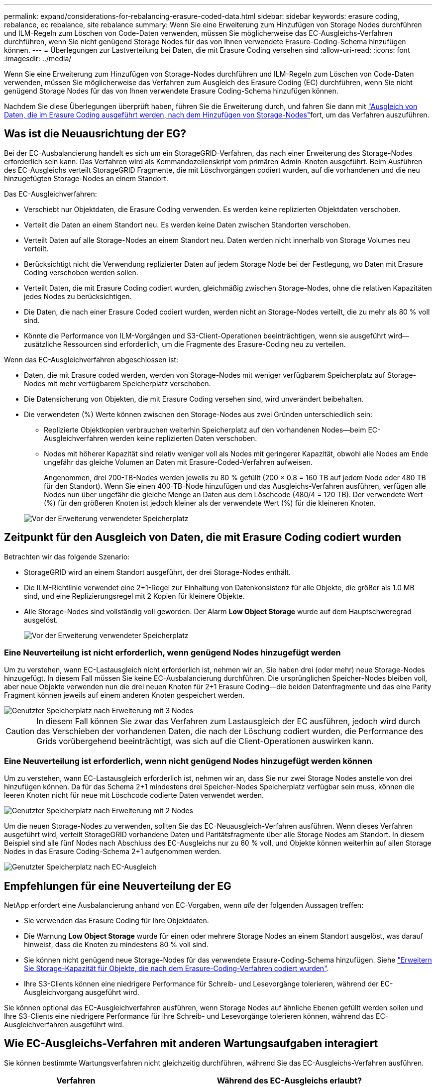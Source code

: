 ---
permalink: expand/considerations-for-rebalancing-erasure-coded-data.html 
sidebar: sidebar 
keywords: erasure coding, rebalance, ec rebalance, site rebalance 
summary: Wenn Sie eine Erweiterung zum Hinzufügen von Storage Nodes durchführen und ILM-Regeln zum Löschen von Code-Daten verwenden, müssen Sie möglicherweise das EC-Ausgleichs-Verfahren durchführen, wenn Sie nicht genügend Storage Nodes für das von Ihnen verwendete Erasure-Coding-Schema hinzufügen können. 
---
= Überlegungen zur Lastverteilung bei Daten, die mit Erasure Coding versehen sind
:allow-uri-read: 
:icons: font
:imagesdir: ../media/


[role="lead"]
Wenn Sie eine Erweiterung zum Hinzufügen von Storage-Nodes durchführen und ILM-Regeln zum Löschen von Code-Daten verwenden, müssen Sie möglicherweise das Verfahren zum Ausgleich des Erasure Coding (EC) durchführen, wenn Sie nicht genügend Storage Nodes für das von Ihnen verwendete Erasure Coding-Schema hinzufügen können.

Nachdem Sie diese Überlegungen überprüft haben, führen Sie die Erweiterung durch, und fahren Sie dann mit link:rebalancing-erasure-coded-data-after-adding-storage-nodes.html["Ausgleich von Daten, die im Erasure Coding ausgeführt werden, nach dem Hinzufügen von Storage-Nodes"]fort, um das Verfahren auszuführen.



== Was ist die Neuausrichtung der EG?

Bei der EC-Ausbalancierung handelt es sich um ein StorageGRID-Verfahren, das nach einer Erweiterung des Storage-Nodes erforderlich sein kann. Das Verfahren wird als Kommandozeilenskript vom primären Admin-Knoten ausgeführt. Beim Ausführen des EC-Ausgleichs verteilt StorageGRID Fragmente, die mit Löschvorgängen codiert wurden, auf die vorhandenen und die neu hinzugefügten Storage-Nodes an einem Standort.

Das EC-Ausgleichverfahren:

* Verschiebt nur Objektdaten, die Erasure Coding verwenden. Es werden keine replizierten Objektdaten verschoben.
* Verteilt die Daten an einem Standort neu. Es werden keine Daten zwischen Standorten verschoben.
* Verteilt Daten auf alle Storage-Nodes an einem Standort neu. Daten werden nicht innerhalb von Storage Volumes neu verteilt.
* Berücksichtigt nicht die Verwendung replizierter Daten auf jedem Storage Node bei der Festlegung, wo Daten mit Erasure Coding verschoben werden sollen.
* Verteilt Daten, die mit Erasure Coding codiert wurden, gleichmäßig zwischen Storage-Nodes, ohne die relativen Kapazitäten jedes Nodes zu berücksichtigen.
* Die Daten, die nach einer Erasure Coded codiert wurden, werden nicht an Storage-Nodes verteilt, die zu mehr als 80 % voll sind.
* Könnte die Performance von ILM-Vorgängen und S3-Client-Operationen beeinträchtigen, wenn sie ausgeführt wird&#8212;zusätzliche Ressourcen sind erforderlich, um die Fragmente des Erasure-Coding neu zu verteilen.


Wenn das EC-Ausgleichverfahren abgeschlossen ist:

* Daten, die mit Erasure coded werden, werden von Storage-Nodes mit weniger verfügbarem Speicherplatz auf Storage-Nodes mit mehr verfügbarem Speicherplatz verschoben.
* Die Datensicherung von Objekten, die mit Erasure Coding versehen sind, wird unverändert beibehalten.
* Die verwendeten (%) Werte können zwischen den Storage-Nodes aus zwei Gründen unterschiedlich sein:
+
** Replizierte Objektkopien verbrauchen weiterhin Speicherplatz auf den vorhandenen Nodes&#8212;beim EC-Ausgleichverfahren werden keine replizierten Daten verschoben.
** Nodes mit höherer Kapazität sind relativ weniger voll als Nodes mit geringerer Kapazität, obwohl alle Nodes am Ende ungefähr das gleiche Volumen an Daten mit Erasure-Coded-Verfahren aufweisen.
+
Angenommen, drei 200-TB-Nodes werden jeweils zu 80 % gefüllt (200 &#215; 0.8 = 160 TB auf jedem Node oder 480 TB für den Standort). Wenn Sie einen 400-TB-Node hinzufügen und das Ausgleichs-Verfahren ausführen, verfügen alle Nodes nun über ungefähr die gleiche Menge an Daten aus dem Löschcode (480/4 = 120 TB). Der verwendete Wert (%) für den größeren Knoten ist jedoch kleiner als der verwendete Wert (%) für die kleineren Knoten.

+
image::../media/used_space_with_larger_node.png[Vor der Erweiterung verwendeter Speicherplatz]







== Zeitpunkt für den Ausgleich von Daten, die mit Erasure Coding codiert wurden

Betrachten wir das folgende Szenario:

* StorageGRID wird an einem Standort ausgeführt, der drei Storage-Nodes enthält.
* Die ILM-Richtlinie verwendet eine 2+1-Regel zur Einhaltung von Datenkonsistenz für alle Objekte, die größer als 1.0 MB sind, und eine Replizierungsregel mit 2 Kopien für kleinere Objekte.
* Alle Storage-Nodes sind vollständig voll geworden. Der Alarm *Low Object Storage* wurde auf dem Hauptschweregrad ausgelöst.
+
image::../media/used_space_before_expansion.png[Vor der Erweiterung verwendeter Speicherplatz]





=== Eine Neuverteilung ist nicht erforderlich, wenn genügend Nodes hinzugefügt werden

Um zu verstehen, wann EC-Lastausgleich nicht erforderlich ist, nehmen wir an, Sie haben drei (oder mehr) neue Storage-Nodes hinzugefügt. In diesem Fall müssen Sie keine EC-Ausbalancierung durchführen. Die ursprünglichen Speicher-Nodes bleiben voll, aber neue Objekte verwenden nun die drei neuen Knoten für 2+1 Erasure Coding&#8212;die beiden Datenfragmente und das eine Parity Fragment können jeweils auf einem anderen Knoten gespeichert werden.

image::../media/used_space_after_3_node_expansion.png[Genutzter Speicherplatz nach Erweiterung mit 3 Nodes]


CAUTION: In diesem Fall können Sie zwar das Verfahren zum Lastausgleich der EC ausführen, jedoch wird durch das Verschieben der vorhandenen Daten, die nach der Löschung codiert wurden, die Performance des Grids vorübergehend beeinträchtigt, was sich auf die Client-Operationen auswirken kann.



=== Eine Neuverteilung ist erforderlich, wenn nicht genügend Nodes hinzugefügt werden können

Um zu verstehen, wann EC-Lastausgleich erforderlich ist, nehmen wir an, dass Sie nur zwei Storage Nodes anstelle von drei hinzufügen können. Da für das Schema 2+1 mindestens drei Speicher-Nodes Speicherplatz verfügbar sein muss, können die leeren Knoten nicht für neue mit Löschcode codierte Daten verwendet werden.

image::../media/used_space_after_2_node_expansion.png[Genutzter Speicherplatz nach Erweiterung mit 2 Nodes]

Um die neuen Storage-Nodes zu verwenden, sollten Sie das EC-Neuausgleich-Verfahren ausführen. Wenn dieses Verfahren ausgeführt wird, verteilt StorageGRID vorhandene Daten und Paritätsfragmente über alle Storage Nodes am Standort. In diesem Beispiel sind alle fünf Nodes nach Abschluss des EC-Ausgleichs nur zu 60 % voll, und Objekte können weiterhin auf allen Storage Nodes in das Erasure Coding-Schema 2+1 aufgenommen werden.

image::../media/used_space_after_ec_rebalance.png[Genutzter Speicherplatz nach EC-Ausgleich]



== Empfehlungen für eine Neuverteilung der EG

NetApp erfordert eine Ausbalancierung anhand von EC-Vorgaben, wenn _alle_ der folgenden Aussagen treffen:

* Sie verwenden das Erasure Coding für Ihre Objektdaten.
* Die Warnung *Low Object Storage* wurde für einen oder mehrere Storage Nodes an einem Standort ausgelöst, was darauf hinweist, dass die Knoten zu mindestens 80 % voll sind.
* Sie können nicht genügend neue Storage-Nodes für das verwendete Erasure-Coding-Schema hinzufügen. Siehe link:adding-storage-capacity-for-erasure-coded-objects.html["Erweitern Sie Storage-Kapazität für Objekte, die nach dem Erasure-Coding-Verfahren codiert wurden"].
* Ihre S3-Clients können eine niedrigere Performance für Schreib- und Lesevorgänge tolerieren, während der EC-Ausgleichvorgang ausgeführt wird.


Sie können optional das EC-Ausgleichverfahren ausführen, wenn Storage Nodes auf ähnliche Ebenen gefüllt werden sollen und Ihre S3-Clients eine niedrigere Performance für ihre Schreib- und Lesevorgänge tolerieren können, während das EC-Ausgleichverfahren ausgeführt wird.



== Wie EC-Ausgleichs-Verfahren mit anderen Wartungsaufgaben interagiert

Sie können bestimmte Wartungsverfahren nicht gleichzeitig durchführen, während Sie das EC-Ausgleichs-Verfahren ausführen.

[cols="1a,2a"]
|===
| Verfahren | Während des EC-Ausgleichs erlaubt? 


 a| 
Weitere EC-Ausgleichverfahren
 a| 
Nein

Sie können nur ein EC-Ausgleichverfahren gleichzeitig ausführen.



 a| 
Verfahren zur Deaktivierung

EC-Datenreparaturauftrag
 a| 
Nein

* Während des EC-Ausgleichs werden Sie daran gehindert, eine Stilllegung oder eine EC-Datenreparatur zu starten.
* Sie können den EC-Ausgleichvorgang nicht starten, während ein Ausmustern von Storage Nodes oder eine EC-Datenreparatur ausgeführt wird.




 a| 
Expansionsverfahren
 a| 
Nein

Wenn Sie neue Storage-Nodes in einer Erweiterung hinzufügen müssen, führen Sie nach dem Hinzufügen aller neuen Nodes das Verfahren zur EC-Neuverteilung aus.



 a| 
Upgrade-Verfahren
 a| 
Nein

Wenn Sie ein Upgrade der StorageGRID-Software durchführen müssen, führen Sie das Upgrade vor oder nach dem Ausführen des EC-Ausgleichs durch. Bei Bedarf können Sie den EC-Ausgleichvorgang beenden, um ein Software-Upgrade durchzuführen.



 a| 
Klonvorgang für Appliance-Node
 a| 
Nein

Wenn Sie einen Appliance-Storage-Node klonen müssen, führen Sie nach dem Hinzufügen des neuen Node das Verfahren zur EC-Neuverteilung aus.



 a| 
Hotfix-Verfahren
 a| 
Ja.

Sie können einen StorageGRID-Hotfix anwenden, während der EC-Ausgleichvorgang ausgeführt wird.



 a| 
Andere Wartungsarbeiten
 a| 
Nein

Sie müssen das EC-Ausgleichverfahren beenden, bevor Sie andere Wartungsverfahren durchführen.

|===


== Wechselwirkungen zwischen EC-Ausgleichsoperationen und ILM

Während des EC-Ausgleichs ausgeführt wird, vermeiden Sie ILM-Änderungen, die den Standort vorhandener Objekte, die mit Erasure-Coding-Verfahren codiert wurden, ändern könnten. Verwenden Sie beispielsweise nicht eine ILM-Regel mit einem anderen Profil für Erasure Coding. Wenn Sie solche ILM-Änderungen vornehmen müssen, sollten Sie das EC-Neuausgleich-Verfahren beenden.
